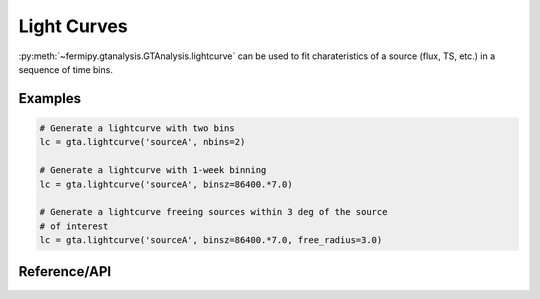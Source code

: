 .. _lightcurve:

Light Curves
============

:py:meth:`~fermipy.gtanalysis.GTAnalysis.lightcurve` can be used to
fit charateristics of a source (flux, TS, etc.) in a sequence of time
bins.

Examples
--------

.. code-block:: python
   
   # Generate a lightcurve with two bins
   lc = gta.lightcurve('sourceA', nbins=2)

   # Generate a lightcurve with 1-week binning
   lc = gta.lightcurve('sourceA', binsz=86400.*7.0)

   # Generate a lightcurve freeing sources within 3 deg of the source
   # of interest
   lc = gta.lightcurve('sourceA', binsz=86400.*7.0, free_radius=3.0)
   

Reference/API
-------------

.. automethod:: fermipy.gtanalysis.GTAnalysis.lightcurve
   :noindex:

